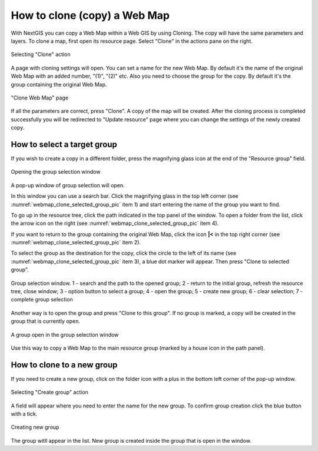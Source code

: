 
.. sectionauthor:: Юлия Григоренко <grigorenko.j@gmail.com>

.. _ngcom_webmap_clone:

How to clone (copy) a Web Map
======================================

With NextGIS you can copy a Web Map within a Web GIS by using Cloning. The copy will have the same parameters and layers.
To clone a map, first open its resource page. Select "Clone" in the actions pane on the right.

.. figure:: _static/webmap_clone_action_select_en.png
   :name: webmap_clone_action_select_pic
   :align: center
   :width: 20cm

   Selecting "Clone" action

A page with cloning settings will open. You can set a name for the new Web Map. By default it's the name of the original Web Map with an added number, "(1)", "(2)" etc.
Also you need to choose the group for the copy. By default it's the group containing the original Web Map.

.. figure:: _static/webmap_clone_page_en.png
   :name: webmap_clone_page_pic
   :align: center
   :width: 20cm
   
   "Clone Web Map" page
   
If all the parameters are correct, press "Clone". A copy of the map will be created.
After the cloning process is completed successfully you will be redirected to "Update resource" page where you can change the settings of the newly created copy.

.. _ngcom_webmap_clone_select:

How to select a target group
------------------------------

If you wish to create a copy in a different folder, press the magnifying glass icon at the end of the "Resource group" field.

.. figure:: _static/webmap_clone_group_select_en.png
   :name: webmap_clone_group_select_pic
   :align: center
   :width: 20cm
   
   Opening the group selection window
   
A pop-up window of group selection will open. 

In this window you can use a search bar. Click the magnifying glass in the top left corner (see :numref:`webmap_clone_selected_group_pic` item 1) and start entering the name of the group you want to find. 

To go up in the resource tree, click the path indicated in the top panel of the window. To open a folder from the list, click the arrow icon on the right (see :numref:`webmap_clone_selected_group_pic` item 4).

If you want to return to the group containing the original Web Map, click the icon **|<** in the top right corner (see :numref:`webmap_clone_selected_group_pic` item 2).

To select the group as the destination for the copy, click the circle to the left of its name (see :numref:`webmap_clone_selected_group_pic` item 3), a blue dot marker will appear. Then press "Clone to selected group".

.. figure:: _static/webmap_clone_selected_group_elements_en.png
   :name: webmap_clone_selected_group_pic
   :align: center
   :width: 20cm
   
   Group selection window. 1 - search and the path to the opened group; 2 - return to the initial group, refresh the resource tree, close window; 3 - option button to select a group; 4 - open the group; 5 - create new group; 6 - clear selection; 7 - complete group selection

Another way is to open the group and press "Clone to this group". If no group is marked, a copy will be created in the group that is currently open. 

.. figure:: _static/webmap_clone_into_this_group_en.png
   :name: webmap_clone_into_this_group_pic
   :align: center
   :width: 20cm
   
   A group open in the group selection window

Use this way to copy a Web Map to the main resource group (marked by a house icon in the path panel).

.. _ngcom_webmap_clone_new:

How to clone to a new group
--------------------------------------

If you need to create a new group, click on the folder icon with a plus in the bottom left corner of the pop-up window.

.. figure:: _static/webmap_clone_group_create_en.png
   :name: webmap_clone_group_create_pic
   :align: center
   :width: 20cm
   
   Selecting "Create group" action
   
A field will appear where you need to enter the name for the new group. To confirm group creation click the blue button with a tick.

.. figure:: _static/webmap_clone_new_group_en.png
   :name: webmap_clone_new_group_pic
   :align: center
   :width: 20cm
   
   Creating new group
   
The group witll appear in the list.
New group is created inside the group that is open in the window.
